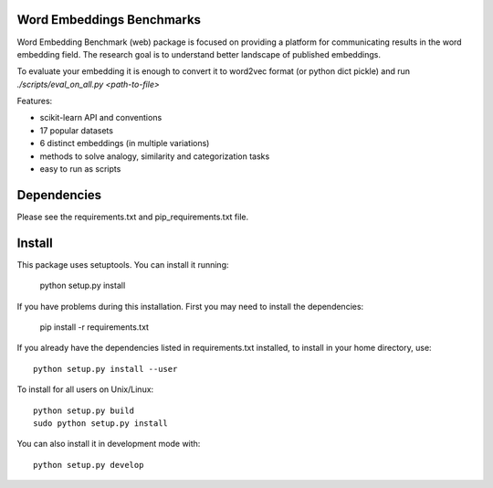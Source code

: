 Word Embeddings Benchmarks
=====

.. image:: https://travis-ci.com/kudkudak/word-embeddings-benchmarks.svg?token=tTz7fwsU6YC2L4acExst&branch=dev
    :target: https://travis-ci.org/kudkudak/word-embeddings-benchmarks

Word Embedding Benchmark (web) package is focused on providing a platform for communicating results in the word
embedding field. The research goal is to understand better landscape of published embeddings.

To evaluate your embedding it is enough to convert it to word2vec format (or python dict pickle)
and run `./scripts/eval_on_all.py <path-to-file>`

Features:

* scikit-learn API and conventions
* 17 popular datasets
* 6 distinct embeddings (in multiple variations)
* methods to solve analogy, similarity and categorization tasks
* easy to run as scripts


Dependencies
======

Please see the requirements.txt and pip_requirements.txt file.

Install
======

This package uses setuptools. You can install it running:

    python setup.py install

If you have problems during this installation. First you may need to install the dependencies:

    pip install -r requirements.txt

If you already have the dependencies listed in requirements.txt installed,
to install in your home directory, use::

    python setup.py install --user

To install for all users on Unix/Linux::

    python setup.py build
    sudo python setup.py install

You can also install it in development mode with::

    python setup.py develop


